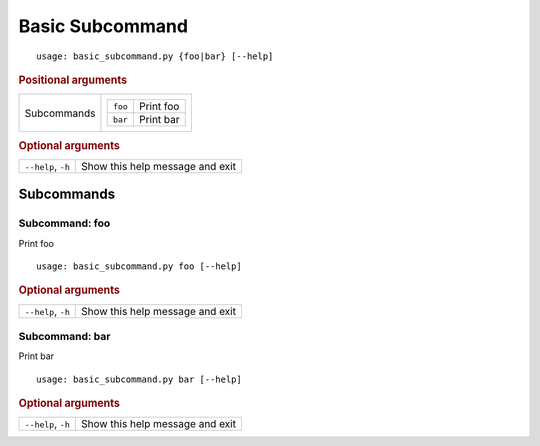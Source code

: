 Basic Subcommand
****************


::

    usage: basic_subcommand.py {foo|bar} [--help]



.. rubric:: Positional arguments

.. table::
    :widths: auto

    +-------------+-----------------------------+
    | Subcommands | .. table::                  |
    |             |     :widths: auto           |
    |             |                             |
    |             |     +---------+-----------+ |
    |             |     | ``foo`` | Print foo | |
    |             |     +---------+-----------+ |
    |             |     | ``bar`` | Print bar | |
    |             |     +---------+-----------+ |
    +-------------+-----------------------------+


.. rubric:: Optional arguments

.. table::
    :widths: auto

    +--------------------+---------------------------------+
    | ``--help``, ``-h`` | Show this help message and exit |
    +--------------------+---------------------------------+


Subcommands
===========


Subcommand: foo
---------------

Print foo

::

    usage: basic_subcommand.py foo [--help]



.. rubric:: Optional arguments

.. table::
    :widths: auto

    +--------------------+---------------------------------+
    | ``--help``, ``-h`` | Show this help message and exit |
    +--------------------+---------------------------------+


Subcommand: bar
---------------

Print bar

::

    usage: basic_subcommand.py bar [--help]



.. rubric:: Optional arguments

.. table::
    :widths: auto

    +--------------------+---------------------------------+
    | ``--help``, ``-h`` | Show this help message and exit |
    +--------------------+---------------------------------+
